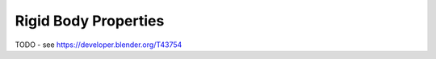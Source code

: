
*********************
Rigid Body Properties
*********************

TODO - see https://developer.blender.org/T43754